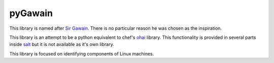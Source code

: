 ========
pyGawain
========

This library is named after `Sir Gawain`_. There is no particular reason he was
chosen as the inspiration.

This library is an attempt to be a python equivalent to chef's `ohai`_ library.
This functionality is provided in several parts inside `salt`_ but it is not
available as it's own library.

This library is focused on identifying components of Linux machines.


.. _`Sir Gawain`: http://en.wikipedia.org/wiki/Gawain
.. _`ohai`: http://docs.opscode.com/ohai.html
.. _`salt`: http://www.saltstack.com/

